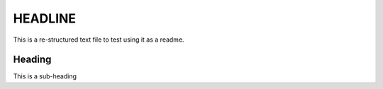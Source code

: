 ===================
HEADLINE
===================

This is a re-structured text file to test using it as a readme.

Heading
-------

This is a sub-heading
